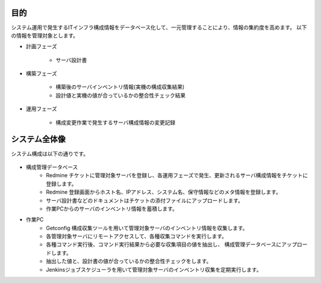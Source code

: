 目的
====

システム運用で発生するITインフラ構成情報をデータベース化して、一元管理することにより、情報の集約度を高めます。
以下の情報を管理対象とします。

* 計画フェーズ

   - サーバ設計書

* 構築フェーズ

   - 構築後のサーバインベントリ情報(実機の構成収集結果)
   - 設計値と実機の値が合っているかの整合性チェック結果

* 運用フェーズ

   - 構成変更作業で発生するサーバ構成情報の変更記録

システム全体像
==============

システム構成は以下の通りです。

   .. figure:: ../../image/cmdb_overview.png
      :align: center
      :alt: CMDB Overview
      :width: 720px

* 構成管理データベース
   * Redmine チケットに管理対象サーバを登録し、各運用フェーズで発生、更新されるサーバ構成情報をチケットに登録します。
   * Redmine 登録画面からホスト名、IPアドレス、システム名、保守情報などのメタ情報を登録します。
   * サーバ設計書などのドキュメントはチケットの添付ファイルにアップロードします。
   * 作業PCからのサーバのインベントリ情報を蓄積します。
* 作業PC
   * Getconfig 構成収集ツールを用いて管理対象サーバのインベントリ情報を収集します。
   * 各管理対象サーバにリモートアクセスして、各種収集コマンドを実行します。
   * 各種コマンド実行後、コマンド実行結果から必要な収集項目の値を抽出し、
     構成管理データベースにアップロードします。
   * 抽出した値と、設計書の値が合っているかの整合性チェックをします。
   * Jenkinsジョブスケジューラを用いて管理対象サーバのインベントリ収集を定期実行します。
